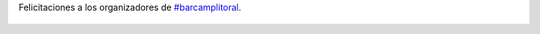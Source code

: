 Felicitaciones a los organizadores de `#barcamplitoral <https://twitter.com/hashtag/barcamplitoral>`_.

.. figure:: 4v3zsi.thumbnail.jpg
  :target: 4v3zsi.jpg
